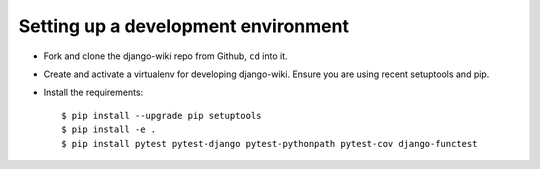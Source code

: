 Setting up a development environment
====================================

* Fork and clone the django-wiki repo from Github, ``cd`` into it.
* Create and activate a virtualenv for developing django-wiki.
  Ensure you are using recent setuptools and pip.
* Install the requirements::

    $ pip install --upgrade pip setuptools
    $ pip install -e .
    $ pip install pytest pytest-django pytest-pythonpath pytest-cov django-functest

